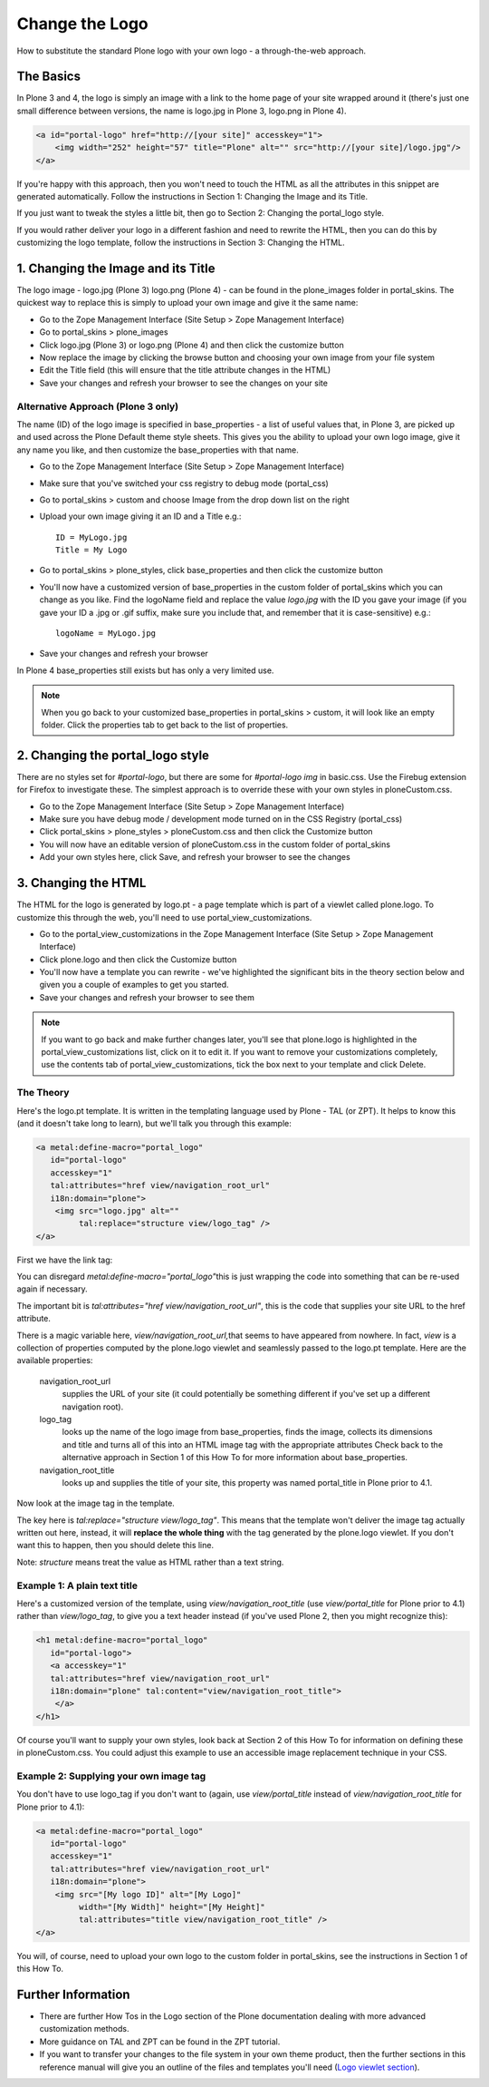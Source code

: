 Change the Logo
===============

How to substitute the standard Plone logo with your own logo - a
through-the-web approach.

The Basics
----------

In Plone 3 and 4, the logo is simply an image with a link to the home
page of your site wrapped around it (there's just one small difference
between versions, the name is logo.jpg in Plone 3, logo.png in Plone 4).

.. code-block:: html

    <a id="portal-logo" href="http://[your site]" accesskey="1">
        <img width="252" height="57" title="Plone" alt="" src="http://[your site]/logo.jpg"/>
    </a>

If you're happy with this approach, then you won't need to touch the
HTML as all the attributes in this snippet are generated automatically.
Follow the instructions in Section 1: Changing the Image and its Title.

If you just want to tweak the styles a little bit, then go to Section 2:
Changing the portal\_logo style.

If you would rather deliver your logo in a different fashion and need to
rewrite the HTML, then you can do this by customizing the logo template,
follow the instructions in Section 3: Changing the HTML.

1. Changing the Image and its Title
-----------------------------------

The logo image - logo.jpg (Plone 3) logo.png (Plone 4) - can be found in
the plone\_images folder in portal\_skins. The quickest way to replace
this is simply to upload your own image and give it the same name:

-  Go to the Zope Management Interface (Site Setup > Zope Management
   Interface)
-  Go to portal\_skins > plone\_images
-  Click logo.jpg (Plone 3) or logo.png (Plone 4) and then click the
   customize button
-  Now replace the image by clicking the browse button and choosing your
   own image from your file system
-  Edit the Title field (this will ensure that the title attribute
   changes in the HTML)
-  Save your changes and refresh your browser to see the changes on your
   site

Alternative Approach (Plone 3 only)
^^^^^^^^^^^^^^^^^^^^^^^^^^^^^^^^^^^

The name (ID) of the logo image is specified in base\_properties - a
list of useful values that, in Plone 3, are picked up and used across
the Plone Default theme style sheets. This gives you the ability to
upload your own logo image, give it any name you like, and then
customize the base\_properties with that name.

-  Go to the Zope Management Interface (Site Setup > Zope Management
   Interface)
-  Make sure that you've switched your css registry to debug mode
   (portal\_css)
-  Go to portal\_skins > custom and choose Image from the drop down list
   on the right
-  Upload your own image giving it an ID and a Title e.g.:

   ::

       ID = MyLogo.jpg
       Title = My Logo

-  Go to portal\_skins > plone\_styles, click base\_properties and then
   click the customize button
-  You'll now have a customized version of base\_properties in the
   custom folder of portal\_skins which you can change as you like. Find
   the logoName field and replace the value *logo.jpg* with the ID you
   gave your image (if you gave your ID a .jpg or .gif suffix, make sure
   you include that, and remember that it is case-sensitive) e.g.:

   ::

       logoName = MyLogo.jpg

-  Save your changes and refresh your browser

In Plone 4 base\_properties still exists but has only a very limited
use.

.. note::
    When you go back to your customized base\_properties in
    portal\_skins > custom, it will look like an empty folder. Click the
    properties tab to get back to the list of properties.

2. Changing the portal\_logo style
----------------------------------

There are no styles set for *#portal-logo*, but there are some for
*#portal-logo img* in basic.css. Use the Firebug extension for Firefox
to investigate these. The simplest approach is to override these with
your own styles in ploneCustom.css.

-  Go to the Zope Management Interface (Site Setup > Zope Management
   Interface)
-  Make sure you have debug mode / development mode turned on in the CSS
   Registry (portal\_css)
-  Click portal\_skins > plone\_styles > ploneCustom.css and then click
   the Customize button
-  You will now have an editable version of ploneCustom.css in the
   custom folder of portal\_skins
-  Add your own styles here, click Save, and refresh your browser to see
   the changes

3. Changing the HTML
--------------------

The HTML for the logo is generated by logo.pt - a page template which is
part of a viewlet called plone.logo. To customize this through the web,
you'll need to use portal\_view\_customizations.

-  Go to the portal\_view\_customizations in the Zope Management
   Interface (Site Setup > Zope Management Interface)

-  Click plone.logo and then click the Customize button
-  You'll now have a template you can rewrite - we've highlighted the
   significant bits in the theory section below and given you a couple
   of examples to get you started.
-  Save your changes and refresh your browser to see them

.. note::
    If you want to go back and make further changes later, you'll
    see that plone.logo is highlighted in the portal\_view\_customizations
    list, click on it to edit it. If you want to remove your customizations
    completely, use the contents tab of portal\_view\_customizations, tick
    the box next to your template and click Delete.

The Theory
^^^^^^^^^^

Here's the logo.pt template. It is written in the templating language
used by Plone - TAL (or ZPT). It helps to know this (and it doesn't take
long to learn), but we'll talk you through this example:

.. code-block:: xml

    <a metal:define-macro="portal_logo"
       id="portal-logo"
       accesskey="1"
       tal:attributes="href view/navigation_root_url"
       i18n:domain="plone">
        <img src="logo.jpg" alt=""
             tal:replace="structure view/logo_tag" />
    </a>

First we have the link tag:

You can disregard *metal:define-macro="portal\_logo"*\ this is just
wrapping the code into something that can be re-used again if necessary.

The important bit is *tal:attributes="href view/navigation\_root\_url"*,
this is the code that supplies your site URL to the href attribute.

There is a magic variable here, *view/navigation\_root\_url,*\ that
seems to have appeared from nowhere. In fact, *view* is a collection of
properties computed by the plone.logo viewlet and seamlessly passed to
the logo.pt template. Here are the available properties:

 navigation\_root\_url
    supplies the URL of your site (it could potentially be something
    different if you've set up a different navigation root).
 logo\_tag
    looks up the name of the logo image from base\_properties, finds the
    image, collects its dimensions and title and turns all of this into
    an HTML image tag with the appropriate attributes Check back to the
    alternative approach in Section 1 of this How To for more
    information about base\_properties.
 navigation\_root\_title
    looks up and supplies the title of your site, this property was named
    portal\_title in Plone prior to 4.1.

Now look at the image tag in the template.

The key here is *tal:replace="structure view/logo\_tag"*. This means
that the template won't deliver the image tag actually written out here,
instead, it will **replace the whole thing** with the tag generated by
the plone.logo viewlet. If you don't want this to happen, then you
should delete this line.

Note: *structure* means treat the value as HTML rather than a text
string.

Example 1: A plain text title
^^^^^^^^^^^^^^^^^^^^^^^^^^^^^

Here's a customized version of the template, using
*view/navigation\_root\_title* (use *view/portal\_title* for Plone prior to
4.1) rather than *view/logo\_tag*, to give you a text header instead (if
you've used Plone 2, then you might recognize this):

.. code-block:: xml

    <h1 metal:define-macro="portal_logo"
       id="portal-logo">
       <a accesskey="1"
       tal:attributes="href view/navigation_root_url"
       i18n:domain="plone" tal:content="view/navigation_root_title">
        </a>
    </h1>

Of course you'll want to supply your own styles, look back at Section 2
of this How To for information on defining these in ploneCustom.css. You
could adjust this example to use an accessible image replacement
technique in your CSS.

Example 2: Supplying your own image tag
^^^^^^^^^^^^^^^^^^^^^^^^^^^^^^^^^^^^^^^

You don't have to use logo\_tag if you don't want to (again, use
*view/portal\_title* instead of *view/navigation\_root\_title* for Plone
prior to 4.1):

.. code-block:: xml

    <a metal:define-macro="portal_logo"
       id="portal-logo"
       accesskey="1"
       tal:attributes="href view/navigation_root_url"
       i18n:domain="plone">
        <img src="[My logo ID]" alt="[My Logo]"
             width="[My Width]" height="[My Height]" 
             tal:attributes="title view/navigation_root_title" />
    </a>

You will, of course, need to upload your own logo to the custom folder
in portal\_skins, see the instructions in Section 1 of this How To.

Further Information
-------------------

-  There are further How Tos in the Logo section of the Plone
   documentation dealing with more advanced customization methods.
-  More guidance on TAL and ZPT can be found in the ZPT tutorial.
-  If you want to transfer your changes to the file system in your own
   theme product, then the further sections in this reference manual
   will give you an outline of the files and templates you'll need
   (`Logo viewlet section </elements>`_).
